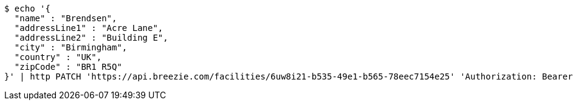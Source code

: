 [source,bash]
----
$ echo '{
  "name" : "Brendsen",
  "addressLine1" : "Acre Lane",
  "addressLine2" : "Building E",
  "city" : "Birmingham",
  "country" : "UK",
  "zipCode" : "BR1 R5Q"
}' | http PATCH 'https://api.breezie.com/facilities/6uw8i21-b535-49e1-b565-78eec7154e25' 'Authorization: Bearer:0b79bab50daca910b000d4f1a2b675d604257e42' 'Accept:application/json' 'Content-Type:application/json'
----